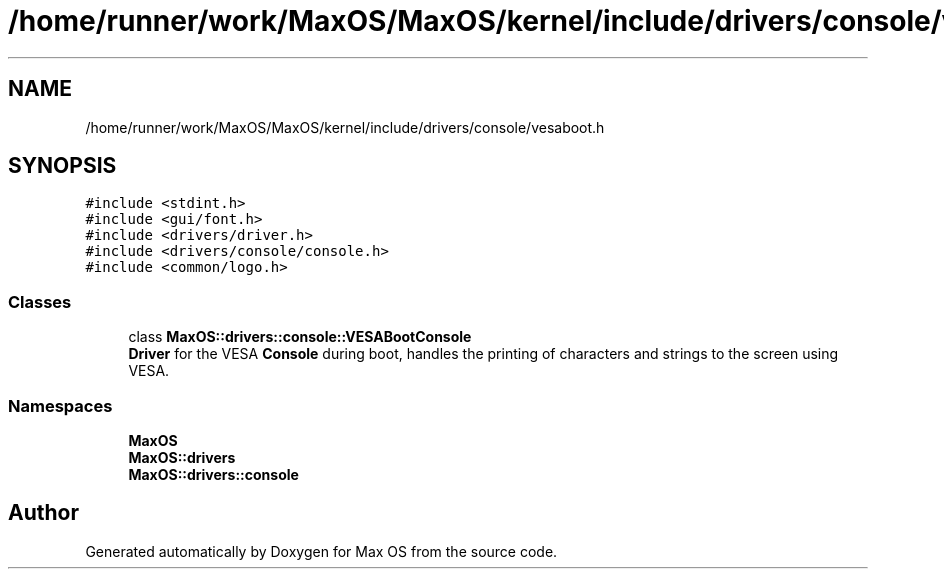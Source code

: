 .TH "/home/runner/work/MaxOS/MaxOS/kernel/include/drivers/console/vesaboot.h" 3 "Sun Oct 13 2024" "Version 0.1" "Max OS" \" -*- nroff -*-
.ad l
.nh
.SH NAME
/home/runner/work/MaxOS/MaxOS/kernel/include/drivers/console/vesaboot.h
.SH SYNOPSIS
.br
.PP
\fC#include <stdint\&.h>\fP
.br
\fC#include <gui/font\&.h>\fP
.br
\fC#include <drivers/driver\&.h>\fP
.br
\fC#include <drivers/console/console\&.h>\fP
.br
\fC#include <common/logo\&.h>\fP
.br

.SS "Classes"

.in +1c
.ti -1c
.RI "class \fBMaxOS::drivers::console::VESABootConsole\fP"
.br
.RI "\fBDriver\fP for the VESA \fBConsole\fP during boot, handles the printing of characters and strings to the screen using VESA\&. "
.in -1c
.SS "Namespaces"

.in +1c
.ti -1c
.RI " \fBMaxOS\fP"
.br
.ti -1c
.RI " \fBMaxOS::drivers\fP"
.br
.ti -1c
.RI " \fBMaxOS::drivers::console\fP"
.br
.in -1c
.SH "Author"
.PP 
Generated automatically by Doxygen for Max OS from the source code\&.
